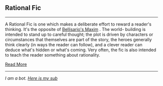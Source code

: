 :PROPERTIES:
:Author: autotrope_bot
:Score: 1
:DateUnix: 1416404698.0
:DateShort: 2014-Nov-19
:END:

** Rational Fic
   :PROPERTIES:
   :CUSTOM_ID: rational-fic
   :END:

--------------

A Rational Fic is one which makes a deliberate effort to reward a reader's thinking. It's the opposite of [[http://tvtropes.org/pmwiki/pmwiki.php/Main/BellisariosMaxim][Bellisario's Maxim]] . The world- building is intended to stand up to careful thought; the plot is driven by characters or circumstances that themselves are part of the story, the heroes generally think clearly (in ways the reader can follow), and a clever reader can deduce what's hidden or what's coming. Very often, the fic is also intended to teach the reader something about rationality.

[[http://tvtropes.org/pmwiki/pmwiki.php/Main/RationalFic][Read More]]

--------------

/I am a bot. [[http://reddit.com/r/autotrope][Here is my sub]]/